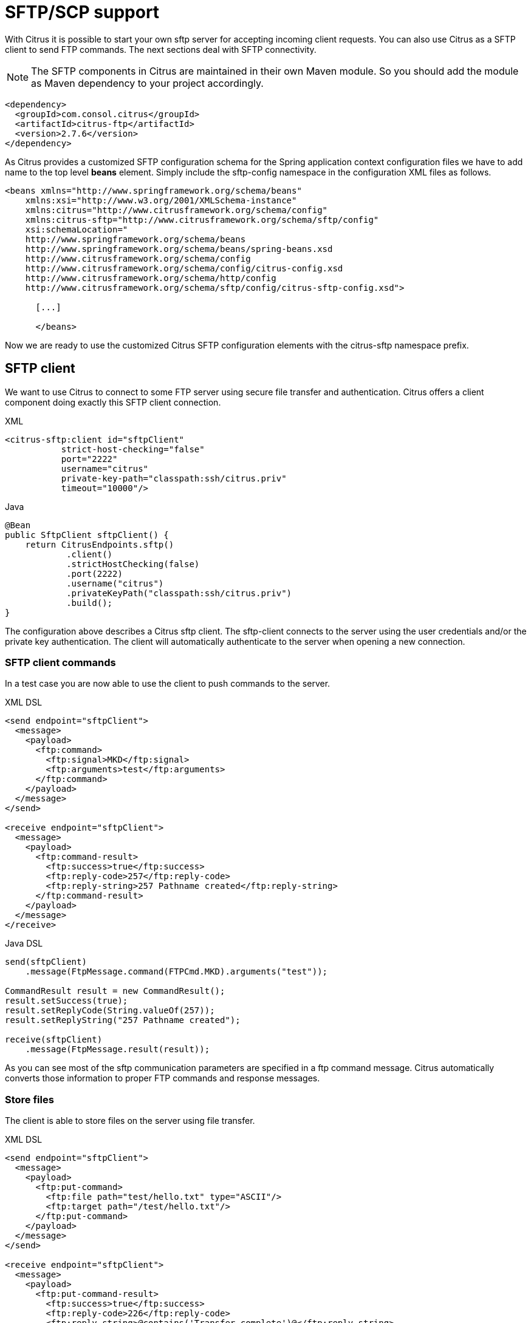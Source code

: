 [[sftp]]
= SFTP/SCP support

With Citrus it is possible to start your own sftp server for accepting incoming client requests. You can also use Citrus as a SFTP client to send FTP commands. The next sections deal with SFTP connectivity.

NOTE: The SFTP components in Citrus are maintained in their own Maven module. So you should add the module as Maven dependency to your project accordingly.

[source,xml]
----
<dependency>
  <groupId>com.consol.citrus</groupId>
  <artifactId>citrus-ftp</artifactId>
  <version>2.7.6</version>
</dependency>
----

As Citrus provides a customized SFTP configuration schema for the Spring application context configuration files we have to add name to the top level *beans* element. Simply include the sftp-config namespace in the configuration XML files as follows.

[source,xml]
----
<beans xmlns="http://www.springframework.org/schema/beans"
    xmlns:xsi="http://www.w3.org/2001/XMLSchema-instance"
    xmlns:citrus="http://www.citrusframework.org/schema/config"
    xmlns:citrus-sftp="http://www.citrusframework.org/schema/sftp/config"
    xsi:schemaLocation="
    http://www.springframework.org/schema/beans
    http://www.springframework.org/schema/beans/spring-beans.xsd
    http://www.citrusframework.org/schema/config
    http://www.citrusframework.org/schema/config/citrus-config.xsd
    http://www.citrusframework.org/schema/http/config
    http://www.citrusframework.org/schema/sftp/config/citrus-sftp-config.xsd">

      [...]

      </beans>
----

Now we are ready to use the customized Citrus SFTP configuration elements with the citrus-sftp namespace prefix.

[[sftp-client]]
== SFTP client

We want to use Citrus to connect to some FTP server using secure file transfer and authentication. Citrus offers a client component doing exactly this SFTP client connection.

.XML
[source,xml]
----
<citrus-sftp:client id="sftpClient"
           strict-host-checking="false"
           port="2222"
           username="citrus"
           private-key-path="classpath:ssh/citrus.priv"
           timeout="10000"/>
----

.Java
[source, java]
----
@Bean
public SftpClient sftpClient() {
    return CitrusEndpoints.sftp()
            .client()
            .strictHostChecking(false)
            .port(2222)
            .username("citrus")
            .privateKeyPath("classpath:ssh/citrus.priv")
            .build();
}
----

The configuration above describes a Citrus sftp client. The sftp-client connects to the server using the user credentials and/or the private key authentication. The client will automatically authenticate to the server when opening a new connection.

[[sftp-client-commands]]
=== SFTP client commands

In a test case you are now able to use the client to push commands to the server.

.XML DSL
[source,xml]
----
<send endpoint="sftpClient">
  <message>
    <payload>
      <ftp:command>
        <ftp:signal>MKD</ftp:signal>
        <ftp:arguments>test</ftp:arguments>
      </ftp:command>
    </payload>
  </message>
</send>

<receive endpoint="sftpClient">
  <message>
    <payload>
      <ftp:command-result>
        <ftp:success>true</ftp:success>
        <ftp:reply-code>257</ftp:reply-code>
        <ftp:reply-string>257 Pathname created</ftp:reply-string>
      </ftp:command-result>
    </payload>
  </message>
</receive>
----

.Java DSL
[source,java]
----
send(sftpClient)
    .message(FtpMessage.command(FTPCmd.MKD).arguments("test"));

CommandResult result = new CommandResult();
result.setSuccess(true);
result.setReplyCode(String.valueOf(257));
result.setReplyString("257 Pathname created");

receive(sftpClient)
    .message(FtpMessage.result(result));
----

As you can see most of the sftp communication parameters are specified in a ftp command message. Citrus automatically converts those information to proper FTP commands and response messages.

[[sftp-client-store]]
=== Store files

The client is able to store files on the server using file transfer.

.XML DSL
[source,xml]
----
<send endpoint="sftpClient">
  <message>
    <payload>
      <ftp:put-command>
        <ftp:file path="test/hello.txt" type="ASCII"/>
        <ftp:target path="/test/hello.txt"/>
      </ftp:put-command>
    </payload>
  </message>
</send>

<receive endpoint="sftpClient">
  <message>
    <payload>
      <ftp:put-command-result>
        <ftp:success>true</ftp:success>
        <ftp:reply-code>226</ftp:reply-code>
        <ftp:reply-string>@contains('Transfer complete')@</ftp:reply-string>
      </ftp:put-command-result>
    </payload>
  </message>
</receive>
----

.Java DSL
[source,java]
----
send(sftpClient)
        .message(FtpMessage.put("test/hello.txt", DataType.ASCII).arguments(""));

PutCommandResult result = new PutCommandResult();
        result.setSuccess(true);
        result.setReplyCode(String.valueOf(226));
        result.setReplyString("@contains(Transfer complete)@");

receive(sftpClient)
        .message(FtpMessage.result(result));
----

The file store operation uses the put command as message payload when sending the file request. The file content is loaded from external file resource. You can choose the transfer type `ASCII` and `BINARY`.
When the file is stored on server side we receive a success result message with respective reply code and string for validation.

[[sftp-client-retrieve]]
=== Retrieve files

We are able to retrieve files from a SFTP server. We need to specify the target file path that we want to get on the server user home directory.

.XML DSL
[source,xml]
----
<send endpoint="sftpClient">
  <message>
    <payload>
      <ftp:get-command>
        <ftp:file path="test/hello.txt" type="ASCII"/>
        <ftp:target path="target/test/hello.txt"/>
      </ftp:get-command>
    </payload>
  </message>
</send>

<receive endpoint="sftpClient">
  <message>
    <payload>
      <ftp:get-command-result>
        <ftp:success>true</ftp:success>
        <ftp:reply-code>226</ftp:reply-code>
        <ftp:reply-string>@contains('Transfer complete')@</ftp:reply-string>
        <ftp:file path="target/test/hello.txt">
          <ftp:data>citrus:readFile('classpath:test/hello.txt')</ftp:data>
        </ftp:file>
      </ftp:get-command-result>
    </payload>
  </message>
</receive>
----

.Java DSL
[source,java]
----
send(sftpClient)
        .message(FtpMessage.get("test/hello.txt", "target/test/hello.txt", DataType.ASCII));

receive(sftpClient)
        .message(FtpMessage.result(getRetrieveFileCommandResult("target/test/hello.txt", new ClassPathResource("test/hello.txt"))));
----

[source,java]
----
private GetCommandResult getRetrieveFileCommandResult(String path, Resource content) throws IOException {
    GetCommandResult result = new GetCommandResult();
    result.setSuccess(true);
    result.setReplyCode(String.valueOf(226));
    result.setReplyString("@contains('Transfer complete')@");

    GetCommandResult.File entryResult = new GetCommandResult.File();
    entryResult.setPath(path);
    entryResult.setData(FileUtils.readToString(content));
    result.setFile(entryResult);

    return result;
}
----

When file transfer is complete we are able to verify the file content in a command result. The file content is provided as data string.

[[sftp-client-list]]
=== List files

Listing files on the server is possible with the list command.

.XML
[source,xml]
----
<send endpoint="sftpClient">
  <message>
    <payload>
      <ftp:list-command>
        <ftp:target path="test" />
      </ftp:list-command>
    </payload>
  </message>
</send>

<receive endpoint="sftpClient">
  <message>
    <payload>
      <ftp:list-command-result>
        <ftp:success>true</ftp:success>
        <ftp:reply-code>150</ftp:reply-code>
        <ftp:reply-string>List files complete</ftp:reply-string>
        <ftp:files>
          <ftp:file path="."/>
          <ftp:file path=".."/>
          <ftp:file path="hello.txt"/>
        </ftp:files>
      </ftp:list-command-result>
    </payload>
  </message>
</receive>
----

.Java
[source,java]
----
send(sftpClient)
        .message(FtpMessage.list("test"));

receive(sftpClient)
        .message(FtpMessage.result(getListCommandResult("hello.txt")));
----

[source,java]
----
private ListCommandResult getListCommandResult(String ... fileNames) {
    ListCommandResult result = new ListCommandResult();
    result.setSuccess(true);
    result.setReplyCode(String.valueOf(226));
    result.setReplyString("@contains('Closing data connection')@");

    ListCommandResult.Files.File currentDir = new ListCommandResult.Files.File();
    currentDir.setPath(".");
    expectedFiles.getFiles().add(currentDir);

    ListCommandResult.Files.File parentDir = new ListCommandResult.Files.File();
    parentDir.setPath("..");
    expectedFiles.getFiles().add(parentDir);

    ListCommandResult.Files expectedFiles = new ListCommandResult.Files();

    for (String fileName : fileNames) {
        ListCommandResult.Files.File entry = new ListCommandResult.Files.File();
        entry.setPath(fileName);
        expectedFiles.getFiles().add(entry);
    }

    result.setFiles(expectedFiles);

    return result;
}
----

Listing files results in a command result that gives us the list of files on the server directory. We are able to verify that list with respective file paths.

[[sftp-server]]
== SFTP server

Now that we are able to access SFTP as a client we might also want to simulate the server side. Therefore Citrus offers a server component that is listening on a port for incoming SFTP connections. The server has a default home directory on the local file system specified. But you can also define home directories per user. For now let us have a look at the server configuration component:

.XML
[source,xml]
----
<citrus-sftp:server id="sftpServer"
                   port="2222"
                   auto-start="true"
                   user="citrus"
                   password="admin"
                   allowed-key-path="classpath:ssh/citrus_pub.pem"/>
----

.Java
[source,java]
----
@Bean
public SftpServer sftpServer() {
    return CitrusEndpoints.sftp()
            .server()
            .port(2222)
            .autoStart(true)
            .user("citrus")
            .password("admin")
            .allowedKeyPath("classpath:ssh/citrus_pub.pem")
            .build();
}
----

The *sftpServer* is a small but fully qualified SFTP server implementation in Citrus. The server receives a `user` that defines the user account and its home directory. All commands
will be performed in this user home directory. You can set the user home directory using the `userHomePath` attribute on the server. By default this is a directory located in `${user.dir}/target/{serverName}/home/{user}`.

In case you want to setup some files in that directory in order to provide it to clients, please copy those files to that home directory prior to the test. The server adds the public key to the list of allowed keys.

The following listings show how to handle incoming commands representing different file operation such as store and retrieve. In the test we indicate the server response that we would link the server to respond with. Positive command results accept the client command and execute the command. As we have a fully qualified sftp server running the client can store, retrieve files and create and change directories.
All incoming commands result in a file system change in the user home directory. So stored files are stored in that working directory and retrieved files are read form that directory. In the test case we only receive the commands for validation purpose and to indicate server
success or failure response.

[[sftp-server-command]]
=== SFTP server commands

Now we would like to use the server in a test case. Each operation that arrives on the server is automatically forwarded to the test case for validation. This means that we can
verify any command on the server by using a normal receive action in our test.

.XML DSL
[source,xml]
----
<receive endpoint="sftpServer">
  <message>
    <payload>
      <ftp:command>
        <ftp:signal>MKD</ftp:signal>
        <ftp:arguments>/test</ftp:arguments>
      </ftp:command>
    </payload>
  </message>
</receive>

<send endpoint="sftpServer">
  <message>
    <payload>
      <ftp:command-result>
        <ftp:success>true</ftp:success>
      </ftp:command-result>
    </payload>
  </message>
</send>
----

.Java DSL
[source,java]
----
receive(sftpServer)
    .message(FtpMessage.command(FTPCmd.MKD).arguments("test"));

send(sftpServer)
    .message(FtpMessage.success());
----

The receive action uses the command signal and argument for validation. In the sample above we receive a `MKD` signal with argument `/test` which implies a create directory command. The server respectively the
test case is now able to simulate the response for this command. We respond with a success command result. Following from that the Citrus SFTP server implementation will create that directory in the user home directory
and respond to the client with a proper success message.

Of course you can also simulate error scenarios here. Just respond in the test with a negative command result.

[[sftp-server-store]]
=== Store files

Clients are able to store files on the server component. Each file store operation is executed in the user home directory when the command result is successful. In a test you can verify the `STOR` signal coming from the client.

.XML DSL
[source,xml]
----
<echo>
  <message>Store file on server</message>
</echo>

<receive endpoint="sftpServer">
  <message>
    <payload>
      <ftp:put-command>
        <ftp:signal>STOR</ftp:signal>
        <ftp:file path="@ignore@" type="ASCII"/>
        <ftp:target path="/test/hello.txt"/>
      </ftp:put-command>
    </payload>
  </message>
</receive>

<send endpoint="sftpServer">
  <message>
    <payload>
      <ftp:command-result>
        <ftp:success>true</ftp:success>
      </ftp:command-result>
    </payload>
  </message>
</send>
----

.Java DSL
[source,java]
----
receive(sftpServer)
        .message(put("@ignore@","/test/hello.txt", DataType.ASCII));

send(sftpServer)
        .message(FtpMessage.success());
----

After that you should find a new file in the user home directory with the given file path. The file transfer is automatically handled by the Citrus SFTP server component.

[[sftp-server-retrieve]]
=== Retrieve files

Clients should be able to get files from the server by using get/retrieve commands. In the request the client needs to give the target file path based on the user home directory.

.XML DSL
[source,xml]
----
<echo>
  <message>Retrieve file from server</message>
</echo>

<receive endpoint="sftpServer">
  <message>
    <payload>
      <ftp:get-command>
        <ftp:signal>RETR</ftp:signal>
        <ftp:file path="/test/hello.txt" type="ASCII"/>
        <ftp:target path="@ignore@"/>
      </ftp:get-command>
    </payload>
  </message>
</receive>

<send endpoint="sftpServer">
  <message>
    <payload>
      <ftp:command-result>
        <ftp:success>true</ftp:success>
      </ftp:command-result>
    </payload>
  </message>
</send>
----

.Java DSL
[source,java]
----
receive(sftpServer)
        .message(FtpMessage.get("/test/hello.txt", "@ignore@", DataType.ASCII));

send(sftpServer)
        .message(FtpMessage.success());
----

The file request is verified with proper signal and arguments. When the server command result is positive the Citrus SFTP server will transfer the file content to the calling client.

[[sftp-server-list]]
=== List files

When clients request for listing files on the server we get a list command on the server.

.XML DSL
[source,xml]
----
<receive endpoint="sftpServer">
  <message>
    <payload>
      <ftp:command>
        <ftp:signal>LIST</ftp:signal>
        <ftp:arguments>test</ftp:arguments>
      </ftp:command>
    </payload>
  </message>
</receive>

<send endpoint="sftpServer">
  <message>
    <payload>
      <ftp:command-result>
        <ftp:success>true</ftp:success>
      </ftp:command-result>
    </payload>
  </message>
</send>
----

.Java DSL
[source,java]
----
receive(sftpServer)
        .message(FtpMessage.command(FTPCmd.LIST).arguments("test"));

send(sftpServer)
        .message(FtpMessage.success());
----

As you can see the list command is verified with proper signal and arguments that specifies the target folder to list the files for. When the command result is positive the
SFTP server implementation will send back a proper list command result for that given directory in the user home directory.

[[scp-client]]
== SCP client

As Citrus provides a customized SCP configuration schema for the Spring application context configuration files we have to add name to the top level *beans* element. Simply include the scp-config namespace in the configuration XML files as follows.

[source,xml]
----
<beans xmlns="http://www.springframework.org/schema/beans"
    xmlns:xsi="http://www.w3.org/2001/XMLSchema-instance"
    xmlns:citrus="http://www.citrusframework.org/schema/config"
    xmlns:citrus-scp="http://www.citrusframework.org/schema/scp/config"
    xsi:schemaLocation="
    http://www.springframework.org/schema/beans
    http://www.springframework.org/schema/beans/spring-beans.xsd
    http://www.citrusframework.org/schema/config
    http://www.citrusframework.org/schema/config/citrus-config.xsd
    http://www.citrusframework.org/schema/http/config
    http://www.citrusframework.org/schema/scp/config/citrus-scp-config.xsd">

      [...]

      </beans>
----

Now we are ready to use the customized Citrus SCP configuration elements with the citrus-scp namespace prefix.

We want to use Citrus to connect to some FTP server using secure file copy with SCP. Citrus offers a client component doing exactly this SCP client connection.

.XML
[source,xml]
----
<citrus-scp:client id="scpClient"
               port="2222"
               username="citrus"
               password="admin"
               private-key-path="classpath:ssh/citrus.priv"/>
----

.Java
[source, java]
----
@Bean
public ScpClient scpClient() {
    return CitrusEndpoints.scp()
            .client()
            .port(2222)
            .username("citrus")
            .password("admin")
            .privateKeyPath("classpath:ssh/citrus.priv")
            .build();
}
----

The configuration above describes a Citrus scp client. The scp-client connects to the server using the user credentials and/or the private key authentication. The client will automatically authenticate to the server when opening a new connection.

[[scp-client-store]]
=== Store files

The client is able to store files on the server using file transfer.

.XML DSL
[source,xml]
----
<send endpoint="scpClient">
  <message>
    <payload>
      <ftp:put-command>
        <ftp:file path="test/hello.txt" type="ASCII"/>
        <ftp:target path="/test/hello.txt"/>
      </ftp:put-command>
    </payload>
  </message>
</send>

<receive endpoint="scpClient">
  <message>
    <payload>
      <ftp:put-command-result>
        <ftp:success>true</ftp:success>
        <ftp:reply-code>226</ftp:reply-code>
        <ftp:reply-string>@contains('Transfer complete')@</ftp:reply-string>
      </ftp:put-command-result>
    </payload>
  </message>
</receive>
----

.Java DSL
[source,java]
----
send(scpClient)
        .message(FtpMessage.put("test/hello.txt", DataType.ASCII).arguments(""));

PutCommandResult result = new PutCommandResult();
        result.setSuccess(true);
        result.setReplyCode(String.valueOf(226));
        result.setReplyString("@contains(Transfer complete)@");

receive(scpClient)
        .message(FtpMessage.result(result));
----

The file store operation uses the put command as message payload when sending the file request. The file content is loaded from external file resource. You can choose the transfer type `ASCII` and `BINARY`.
When the file is stored on server side we receive a success result message with respective reply code and string for validation.

[[scp-client-retrieve]]
=== Retrieve files

We are able to retrieve files from a SFTP server. We need to specify the target file path that we want to get on the server user home directory.

.XML DSL
[source,xml]
----
<send endpoint="scpClient">
  <message>
    <payload>
      <ftp:get-command>
        <ftp:file path="test/hello.txt" type="ASCII"/>
        <ftp:target path="target/test/hello.txt"/>
      </ftp:get-command>
    </payload>
  </message>
</send>

<receive endpoint="scpClient">
  <message>
    <payload>
      <ftp:get-command-result>
        <ftp:success>true</ftp:success>
        <ftp:reply-code>226</ftp:reply-code>
        <ftp:reply-string>@contains('Transfer complete')@</ftp:reply-string>
        <ftp:file path="target/test/hello.txt">
          <ftp:data>citrus:readFile('classpath:test/hello.txt')</ftp:data>
        </ftp:file>
      </ftp:get-command-result>
    </payload>
  </message>
</receive>
----

.Java DSL
[source,java]
----
send(scpClient)
        .message(FtpMessage.get("test/hello.txt", "target/test/hello.txt", DataType.ASCII));

receive(scpClient)
        .message(FtpMessage.result(getRetrieveFileCommandResult("target/test/hello.txt", new ClassPathResource("test/hello.txt"))));
----

[source,java]
----
private GetCommandResult getRetrieveFileCommandResult(String path, Resource content) throws IOException {
    GetCommandResult result = new GetCommandResult();
    result.setSuccess(true);
    result.setReplyCode(String.valueOf(226));
    result.setReplyString("@contains('Transfer complete')@");

    GetCommandResult.File entryResult = new GetCommandResult.File();
    entryResult.setPath(path);
    entryResult.setData(FileUtils.readToString(content));
    result.setFile(entryResult);

    return result;
}
----

When file transfer is complete we are able to verify the file content in a command result. The file content is provided as data string.

